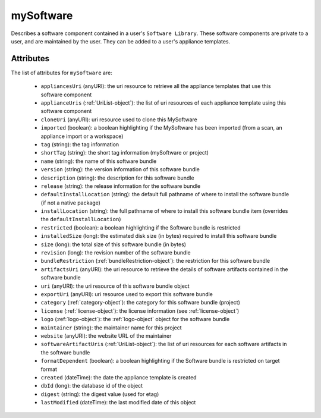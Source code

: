 .. Copyright 2017 FUJITSU LIMITED

.. _mysoftware-object:

mySoftware
==========

Describes a software component contained in a user's ``Software Library``. These software components are private to a user, and are maintained by the user. They can be added to a user's appliance templates.

Attributes
~~~~~~~~~~

The list of attributes for ``mySoftware`` are:

	* ``appliancesUri`` (anyURI): the uri resource to retrieve all the appliance templates that use this software component
	* ``applianceUris`` (:ref:`UriList-object`): the list of uri resources of each appliance template using this software component
	* ``cloneUri`` (anyURI): uri resource used to clone this MySoftware
	* ``imported`` (boolean): a boolean highlighting if the MySoftware has been imported (from a scan, an appliance import or a workspace)
	* ``tag`` (string): the tag information
	* ``shortTag`` (string): the short tag information (mySoftware or project)
	* ``name`` (string): the name of this software bundle
	* ``version`` (string): the version information of this software bundle
	* ``description`` (string): the description for this software bundle
	* ``release`` (string): the release information for the software bundle
	* ``defaultInstallLocation`` (string): the default full pathname of where to install the software bundle (if not a native package)
	* ``installLocation`` (string): the full pathname of where to install this software bundle item (overrides the ``defaultInstallLocation``)
	* ``restricted`` (boolean): a boolean highlighting if the Software bundle is restricted
	* ``installedSize`` (long): the estimated disk size (in bytes) required to install this software bundle
	* ``size`` (long): the total size of this software bundle (in bytes)
	* ``revision`` (long): the revision number of the software bundle
	* ``bundleRestriction`` (:ref:`bundleRestriction-object`): the restriction for this software bundle
	* ``artifactsUri`` (anyURI): the uri resource to retrieve the details of software artifacts contained in the software bundle
	* ``uri`` (anyURI): the uri resource of this software bundle object
	* ``exportUri`` (anyURI): uri resource used to export this software bundle
	* ``category`` (:ref:`category-object`): the category for this software bundle (project)
	* ``license`` (:ref:`license-object`): the license information (see :ref:`license-object`)
	* ``logo`` (:ref:`logo-object`): the :ref:`logo-object` object for the software bundle
	* ``maintainer`` (string): the maintainer name for this project
	* ``website`` (anyURI): the website URL of the maintainer
	* ``softwareArtifactUris`` (:ref:`UriList-object`): the list of uri resources for each software artifacts in the software bundle
	* ``formatDependent`` (boolean): a boolean highlighting if the Software bundle is restricted on target format
	* ``created`` (dateTime): the date the appliance template is created
	* ``dbId`` (long): the database id of the object
	* ``digest`` (string): the digest value (used for etag)
	* ``lastModified`` (dateTime): the last modified date of this object


